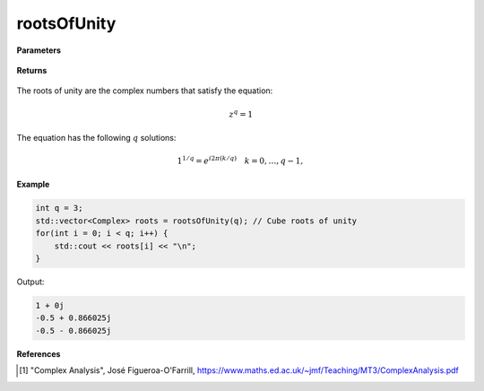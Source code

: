 
rootsOfUnity
=====

.. cpp:function:: constexpr std::vector<Complex> rootsOfUnity(const int q) noexcept

   Returns the roots of unity [1]_ for a positive integer :math:`q`.

**Parameters**

   .. cpp:var:: const int q

        A positive integer denoting the power.
        
**Returns**

    .. cpp:type:: std::vector<Complex>

        A complex sequence. The list of the roots of unity.

The roots of unity are the complex numbers that satisfy the equation:

.. math::

   z^q = 1

The equation has the following :math:`q` solutions:

.. math::

   1^{1/q} = e^{i2\pi (k/q)} \quad k = 0, \ldots, q-1,

**Example**

.. code-block:: cpp

    int q = 3;
    std::vector<Complex> roots = rootsOfUnity(q); // Cube roots of unity
    for(int i = 0; i < q; i++) {
        std::cout << roots[i] << "\n";
    }

Output:

.. code-block:: cpp

   1 + 0j
   -0.5 + 0.866025j
   -0.5 - 0.866025j

**References**

.. [1] "Complex Analysis", José Figueroa-O'Farrill,
        https://www.maths.ed.ac.uk/~jmf/Teaching/MT3/ComplexAnalysis.pdf